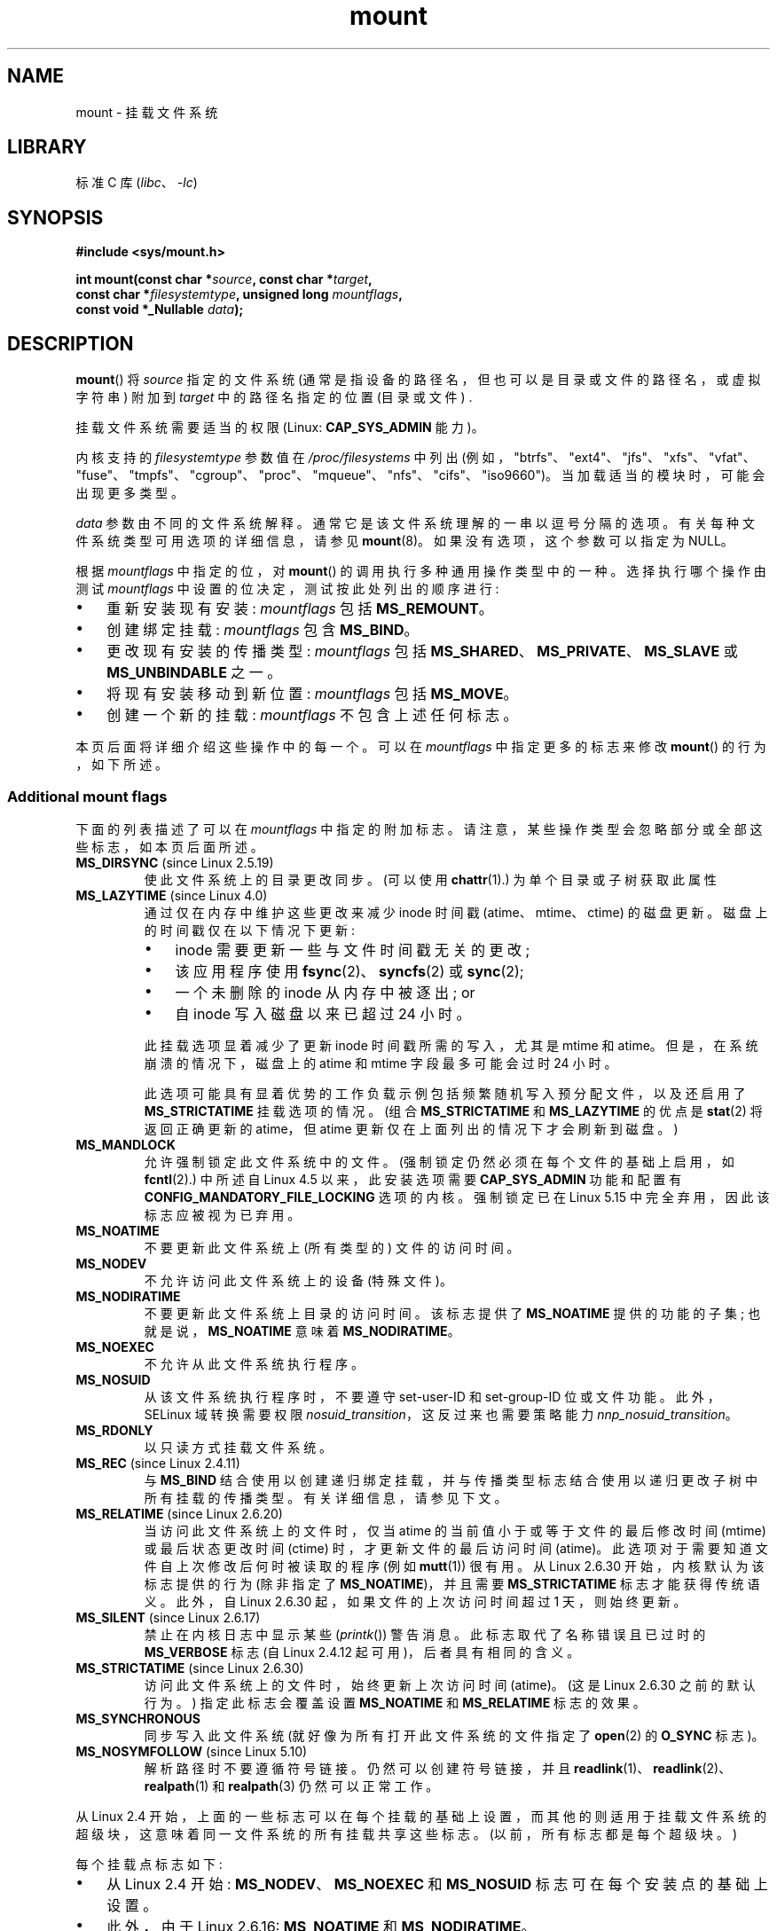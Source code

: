.\" -*- coding: UTF-8 -*-
.\" Copyright (C) 1993 Rickard E. Faith <faith@cs.unc.edu>
.\" and Copyright (C) 1994 Andries E. Brouwer <aeb@cwi.nl>
.\" and Copyright (C) 2002, 2005, 2016 Michael Kerrisk <mtk.manpages@gmail.com>
.\"
.\" SPDX-License-Identifier: Linux-man-pages-copyleft
.\"
.\" Modified 1996-11-04 by Eric S. Raymond <esr@thyrsus.com>
.\" Modified 2001-10-13 by Michael Kerrisk <mtk.manpages@gmail.com>
.\"	Added note on historical behavior of MS_NOSUID
.\" Modified 2002-05-16 by Michael Kerrisk <mtk.manpages@gmail.com>
.\"	Extensive changes and additions
.\" Modified 2002-05-27 by aeb
.\" Modified 2002-06-11 by Michael Kerrisk <mtk.manpages@gmail.com>
.\"	Enhanced descriptions of MS_MOVE, MS_BIND, and MS_REMOUNT
.\" Modified 2004-06-17 by Michael Kerrisk <mtk.manpages@gmail.com>
.\" 2005-05-18, mtk, Added MNT_EXPIRE, plus a few other tidy-ups.
.\" 2008-10-06, mtk: move umount*() material into separate umount.2 page.
.\" 2008-10-06, mtk: Add discussion of namespaces.
.\"
.\"*******************************************************************
.\"
.\" This file was generated with po4a. Translate the source file.
.\"
.\"*******************************************************************
.TH mount 2 2023\-02\-05 "Linux man\-pages 6.03" 
.SH NAME
mount \- 挂载文件系统
.SH LIBRARY
标准 C 库 (\fIlibc\fP、\fI\-lc\fP)
.SH SYNOPSIS
.nf
\fB#include <sys/mount.h>\fP
.PP
\fBint mount(const char *\fP\fIsource\fP\fB, const char *\fP\fItarget\fP\fB,\fP
\fB          const char *\fP\fIfilesystemtype\fP\fB, unsigned long \fP\fImountflags\fP\fB,\fP
\fB          const void *_Nullable \fP\fIdata\fP\fB);\fP
.fi
.SH DESCRIPTION
\fBmount\fP() 将 \fIsource\fP 指定的文件系统 (通常是指设备的路径名，但也可以是目录或文件的路径名，或虚拟字符串) 附加到
\fItarget\fP 中的路径名指定的位置 (目录或文件) .
.PP
挂载文件系统需要适当的权限 (Linux: \fBCAP_SYS_ADMIN\fP 能力)。
.PP
内核支持的 \fIfilesystemtype\fP 参数值在 \fI/proc/filesystems\fP 中列出
(例如，"btrfs"、"ext4"、"jfs"、"xfs"、"vfat"、"fuse"、"tmpfs"、"cgroup"、"proc"、"mqueue"、"nfs"、"cifs"、"iso9660")。
当加载适当的模块时，可能会出现更多类型。
.PP
\fIdata\fP 参数由不同的文件系统解释。 通常它是该文件系统理解的一串以逗号分隔的选项。 有关每种文件系统类型可用选项的详细信息，请参见
\fBmount\fP(8)。 如果没有选项，这个参数可以指定为 NULL。
.PP
根据 \fImountflags\fP 中指定的位，对 \fBmount\fP() 的调用执行多种通用操作类型中的一种。 选择执行哪个操作由测试
\fImountflags\fP 中设置的位决定，测试按此处列出的顺序进行:
.IP \[bu] 3
重新安装现有安装: \fImountflags\fP 包括 \fBMS_REMOUNT\fP。
.IP \[bu]
创建绑定挂载: \fImountflags\fP 包含 \fBMS_BIND\fP。
.IP \[bu]
更改现有安装的传播类型: \fImountflags\fP 包括 \fBMS_SHARED\fP、\fBMS_PRIVATE\fP、\fBMS_SLAVE\fP 或
\fBMS_UNBINDABLE\fP 之一。
.IP \[bu]
将现有安装移动到新位置: \fImountflags\fP 包括 \fBMS_MOVE\fP。
.IP \[bu]
创建一个新的挂载: \fImountflags\fP 不包含上述任何标志。
.PP
.\"
本页后面将详细介绍这些操作中的每一个。 可以在 \fImountflags\fP 中指定更多的标志来修改 \fBmount\fP() 的行为，如下所述。
.SS "Additional mount flags"
.\"
.\" FIXME 2.6.25 Added MS_I_VERSION, which needs to be documented.
.\" commit 7a224228ed79d587ece2304869000aad1b8e97dd
.\" (This is a per-superblock flag)
.\"
下面的列表描述了可以在 \fImountflags\fP 中指定的附加标志。 请注意，某些操作类型会忽略部分或全部这些标志，如本页后面所述。
.TP 
\fBMS_DIRSYNC\fP (since Linux 2.5.19)
使此文件系统上的目录更改同步。 (可以使用 \fBchattr\fP(1).) 为单个目录或子树获取此属性
.TP 
\fBMS_LAZYTIME\fP (since Linux 4.0)
.\" commit 0ae45f63d4ef8d8eeec49c7d8b44a1775fff13e8
.\" commit fe032c422c5ba562ba9c2d316f55e258e03259c6
.\" commit a26f49926da938f47561f386be56a83dd37a496d
通过仅在内存中维护这些更改来减少 inode 时间戳 (atime、mtime、ctime) 的磁盘更新。 磁盘上的时间戳仅在以下情况下更新:
.RS
.IP \[bu] 3
inode 需要更新一些与文件时间戳无关的更改;
.IP \[bu]
该应用程序使用 \fBfsync\fP(2)、\fBsyncfs\fP(2) 或 \fBsync\fP(2);
.IP \[bu]
一个未删除的 inode 从内存中被逐出; or
.IP \[bu]
自 inode 写入磁盘以来已超过 24 小时。
.RE
.IP
此挂载选项显着减少了更新 inode 时间戳所需的写入，尤其是 mtime 和 atime。 但是，在系统崩溃的情况下，磁盘上的 atime 和
mtime 字段最多可能会过时 24 小时。
.IP
此选项可能具有显着优势的工作负载示例包括频繁随机写入预分配文件，以及还启用了 \fBMS_STRICTATIME\fP 挂载选项的情况。 (组合
\fBMS_STRICTATIME\fP 和 \fBMS_LAZYTIME\fP 的优点是 \fBstat\fP(2) 将返回正确更新的 atime，但 atime
更新仅在上面列出的情况下才会刷新到磁盘。)
.TP 
\fBMS_MANDLOCK\fP
.\" commit 95ace75414f312f9a7b93d873f386987b92a5301
允许强制锁定此文件系统中的文件。 (强制锁定仍然必须在每个文件的基础上启用，如 \fBfcntl\fP(2).) 中所述自 Linux 4.5
以来，此安装选项需要 \fBCAP_SYS_ADMIN\fP 功能和配置有 \fBCONFIG_MANDATORY_FILE_LOCKING\fP 选项的内核。
强制锁定已在 Linux 5.15 中完全弃用，因此该标志应被视为已弃用。
.TP 
\fBMS_NOATIME\fP
不要更新此文件系统上 (所有类型的) 文件的访问时间。
.TP 
\fBMS_NODEV\fP
不允许访问此文件系统上的设备 (特殊文件)。
.TP 
\fBMS_NODIRATIME\fP
不要更新此文件系统上目录的访问时间。 该标志提供了 \fBMS_NOATIME\fP 提供的功能的子集; 也就是说，\fBMS_NOATIME\fP 意味着
\fBMS_NODIRATIME\fP。
.TP 
\fBMS_NOEXEC\fP
.\" (Possibly useful for a filesystem that contains non-Linux executables.
.\" Often used as a security feature, e.g., to make sure that restricted
.\" users cannot execute files uploaded using ftp or so.)
不允许从此文件系统执行程序。
.TP 
\fBMS_NOSUID\fP
.\" (This is a security feature to prevent users executing set-user-ID and
.\" set-group-ID programs from removable disk devices.)
从该文件系统执行程序时，不要遵守 set\-user\-ID 和 set\-group\-ID 位或文件功能。 此外，SELinux 域转换需要权限
\fInosuid_transition\fP，这反过来也需要策略能力 \fInnp_nosuid_transition\fP。
.TP 
\fBMS_RDONLY\fP
以只读方式挂载文件系统。
.TP 
\fBMS_REC\fP (since Linux 2.4.11)
与 \fBMS_BIND\fP 结合使用以创建递归绑定挂载，并与传播类型标志结合使用以递归更改子树中所有挂载的传播类型。 有关详细信息，请参见下文。
.TP 
\fBMS_RELATIME\fP (since Linux 2.6.20)
.\" Matthew Garrett notes in the patch that added this behavior
.\" that this lets utilities such as tmpreaper (which deletes
.\" files based on last access time) work correctly.
当访问此文件系统上的文件时，仅当 atime 的当前值小于或等于文件的最后修改时间 (mtime) 或最后状态更改时间 (ctime)
时，才更新文件的最后访问时间 (atime)。 此选项对于需要知道文件自上次修改后何时被读取的程序 (例如 \fBmutt\fP(1)) 很有用。 从
Linux 2.6.30 开始，内核默认为该标志提供的行为 (除非指定了 \fBMS_NOATIME\fP)，并且需要 \fBMS_STRICTATIME\fP
标志才能获得传统语义。 此外，自 Linux 2.6.30 起，如果文件的上次访问时间超过 1 天，则始终更新。
.TP 
\fBMS_SILENT\fP (since Linux 2.6.17)
禁止在内核日志中显示某些 (\fIprintk\fP()) 警告消息。 此标志取代了名称错误且已过时的 \fBMS_VERBOSE\fP 标志 (自 Linux
2.4.12 起可用)，后者具有相同的含义。
.TP 
\fBMS_STRICTATIME\fP (since Linux 2.6.30)
访问此文件系统上的文件时，始终更新上次访问时间 (atime)。 (这是 Linux 2.6.30 之前的默认行为。) 指定此标志会覆盖设置
\fBMS_NOATIME\fP 和 \fBMS_RELATIME\fP 标志的效果。
.TP 
\fBMS_SYNCHRONOUS\fP
同步写入此文件系统 (就好像为所有打开此文件系统的文件指定了 \fBopen\fP(2) 的 \fBO_SYNC\fP 标志)。
.TP 
\fBMS_NOSYMFOLLOW\fP (since Linux 5.10)
.\" dab741e0e02bd3c4f5e2e97be74b39df2523fc6e
解析路径时不要遵循符号链接。 仍然可以创建符号链接，并且 \fBreadlink\fP(1)、\fBreadlink\fP(2)、\fBrealpath\fP(1) 和
\fBrealpath\fP(3) 仍然可以正常工作。
.PP
从 Linux 2.4
开始，上面的一些标志可以在每个挂载的基础上设置，而其他的则适用于挂载文件系统的超级块，这意味着同一文件系统的所有挂载共享这些标志。
(以前，所有标志都是每个超级块。)
.PP
每个挂载点标志如下:
.IP \[bu] 3
从 Linux 2.4 开始: \fBMS_NODEV\fP、\fBMS_NOEXEC\fP 和 \fBMS_NOSUID\fP 标志可在每个安装点的基础上设置。
.IP \[bu]
此外，由于 Linux 2.6.16: \fBMS_NOATIME\fP 和 \fBMS_NODIRATIME\fP。
.IP \[bu]
此外，由于 Linux 2.6.20: \fBMS_RELATIME\fP。
.PP
.\" And MS_I_VERSION?
以下标志是每个超级块的: \fBMS_DIRSYNC\fP、\fBMS_LAZYTIME\fP、\fBMS_MANDLOCK\fP、\fBMS_SILENT\fP 和
\fBMS_SYNCHRONOUS\fP。 这些标志的初始设置在文件系统的第一次挂载时确定，并将由同一文件系统的所有后续挂载共享。
随后，可以通过重新安装操作更改标志的设置 (见下文)。 此类更改将通过与文件系统关联的所有挂载可见。
.PP
.\"
从 Linux 2.6.16 开始，\fBMS_RDONLY\fP 可以在每个挂载点以及底层文件系统超级块上设置或清除。
仅当文件系统和挂载点都未标记为只读时，挂载的文件系统才可写。
.SS "Remounting an existing mount"
可以通过在 \fImountflags\fP 中指定 \fBMS_REMOUNT\fP 来重新安装现有安装。 这允许您更改现有安装的 \fImountflags\fP 和
\fIdata\fP，而无需卸载并重新安装文件系统。 \fItarget\fP 应与初始 \fBmount\fP() 调用中指定的值相同。
.PP
\fIsource\fP 和 \fIfilesystemtype\fP 参数被忽略。
.PP
\fImountflags\fP 和 \fIdata\fP 参数应与原始 \fBmount\fP() 调用中使用的值相匹配，但有意更改的参数除外。
.PP
.\" FIXME
.\" MS_LAZYTIME seems to be available only on a few filesystems,
.\" and on ext4, it seems (from experiment that this flag
.\" can only be enabled (but not disabled) on a remount.
.\" The following code in ext4_remount() (kernel 4.17) seems to
.\" confirm this:
.\"
.\"        if (*flags & SB_LAZYTIME)
.\"                sb->s_flags |= SB_LAZYTIME;
.\" See the definition of MS_RMT_MASK in include/uapi/linux/fs.h,
.\" which excludes MS_DIRSYNC and MS_SILENT, although SB_DIRSYNC
.\" and SB_SILENT are split out as per-superblock flags in do_mount()
.\" (Linux 4.17 source code)
以下 \fImountflags\fP 可以改变:
\fBMS_LAZYTIME\fP、\fBMS_MANDLOCK\fP、\fBMS_NOATIME\fP、\fBMS_NODEV\fP、\fBMS_NODIRATIME\fP、\fBMS_NOEXEC\fP、\fBMS_NOSUID\fP、\fBMS_RELATIME\fP、\fBMS_RDONLY\fP、\fBMS_STRICTATIME\fP
(其作用是清除 \fBMS_NOATIME\fP 和 \fBMS_RELATIME\fP 标志位) 和 \fBMS_SYNCHRONOUS\fP。 在重新安装期间尝试更改
\fBMS_DIRSYNC\fP 和 \fBMS_SILENT\fP 标志的设置将被忽略。 请注意，每个超级块标志的更改通过关联文件系统的所有挂载都是可见的
(因为每个超级块标志由所有挂载共享)。
.PP
.\" commit ffbc6f0ead47fa5a1dc9642b0331cb75c20a640e
自 Linux 3.17 起，如果 \fImountflags\fP 中未指定
\fBMS_NOATIME\fP、\fBMS_NODIRATIME\fP、\fBMS_RELATIME\fP 或
\fBMS_STRICTATIME\fP，则重新挂载操作会保留这些标志的现有值 (而不是默认为 \fBMS_RELATIME\fP)。
.PP
.\" See https://lwn.net/Articles/281157/
从 Linux 2.6.26 开始，\fBMS_REMOUNT\fP 标志可以与 \fBMS_BIND\fP 一起使用以仅修改每个挂载点标志。
这对于在不更改底层文件系统的情况下设置或清除挂载上的 "read\-only" 标志特别有用。 将 \fImountflags\fP 指定为:
.PP
.in +4n
.EX
MS_REMOUNT | MS_BIND | MS_RDONLY
.EE
.in
.PP
.\"
将使通过此挂载点的访问变为只读，而不会影响其他挂载。
.SS "Creating a bind mount"
.\" since Linux 2.4.0-test9
如果 \fImountflags\fP 包含 \fBMS_BIND\fP (自 Linux 2.4 起可用)，则执行绑定安装。
绑定挂载使文件或目录子树在单个目录层次结构中的另一点可见。 绑定挂载可能跨越文件系统边界并跨越 \fBchroot\fP(2) 监狱。
.PP
\fIfilesystemtype\fP 和 \fIdata\fP 参数被忽略。
.PP
\fImountflags\fP 参数中的其余位 (\fBMS_REC\fP 除外，如下所述) 也将被忽略。 (绑定挂载与底层挂载具有相同的挂载选项。)
但是，请参见上面关于重新挂载的讨论，了解将现有绑定挂载设置为只读的方法。
.PP
.\"
默认情况下，当一个目录被绑定挂载时，只有那个目录被挂载; 如果目录树下有任何子挂载，则它们不是绑定挂载的。 如果还指定了 \fBMS_REC\fP
标志，则执行递归绑定挂载操作: \fIsource\fP 子树下的所有子挂载 (不可绑定挂载除外) 也绑定挂载到 \fItarget\fP 子树中的相应位置。
.SS "Changing the propagation type of an existing mount"
如果 \fImountflags\fP 包括 \fBMS_SHARED\fP、\fBMS_PRIVATE\fP、\fBMS_SLAVE\fP 或
\fBMS_UNBINDABLE\fP 之一 (自 Linux 2.6.15 起全部可用)，则现有安装的传播类型将更改。
如果指定了这些标志中的多个，则会产生错误。
.PP
在更改传播类型时可以指定的唯一其他标志是 \fBMS_REC\fP (如下所述) 和 \fBMS_SILENT\fP (被忽略)。
.PP
\fIsource\fP、\fIfilesystemtype\fP 和 \fIdata\fP 参数被忽略。
.PP
传播类型标志的含义如下:
.TP 
\fBMS_SHARED\fP
共享此坐骑。 紧接此挂载下的挂载和卸载事件将传播到属于此挂载对等组成员的其他挂载。
这里的传播意味着相同的挂载或卸载将自动发生在对等组中的所有其他挂载下。 相反，在对等挂载下发生的挂载和卸载事件将传播到此挂载。
.TP 
\fBMS_PRIVATE\fP
将此安装设为私有。 装载和卸载事件不会传播进出此装载。
.TP 
\fBMS_SLAVE\fP
如果这是一个共享挂载，它是包含其他成员的对等组的成员，请将其转换为从属挂载。
如果这是一个共享挂载，它是不包含其他成员的对等组的成员，请将其转换为私有挂载。 否则，安装的传播类型保持不变。
.IP
当挂载是从属时，挂载和卸载事件从它以前所属的 (master) 共享对等组传播到此挂载。 此挂载下的挂载和卸载事件不会传播到任何对等点。
.IP
挂载可以是另一个对等组的从属，同时与它所属的对等组共享挂载和卸载事件。
.TP 
\fBMS_UNBINDABLE\fP
使这个坐骑不可绑定。 这就像一个私有挂载，此外这个挂载不能绑定挂载。 当在目录子树上执行递归绑定安装 (\fBmount\fP() (带有
\fBMS_BIND\fP 和 \fBMS_REC\fP 标志) 时，在复制该子树以生成目标子树时，子树内任何不可绑定的安装都将自动修剪 (即不复制)。
.PP
默认情况下，更改传播类型只会影响 \fItarget\fP 安装。 如果在 \fImountflags\fP 中也指定了 \fBMS_REC\fP 标志，则
\fItarget\fP 下所有挂载的传播类型也会更改。
.PP
.\"
有关挂载传播类型 (包括分配给新挂载的默认传播类型) 的更多详细信息，请参见 \fBmount_namespaces\fP(7)。
.SS "Moving a mount"
如果 \fImountflags\fP 包含标志 \fBMS_MOVE\fP (自 Linux 2.4.18 起可用)，则移动子树: \fIsource\fP
指定现有安装，\fItarget\fP 指定该安装要重新定位到的新位置。 移动是原子的: 在任何时候都不会卸载子树。
.PP
.\"
\fImountflags\fP 参数中的其余位将被忽略，\fIfilesystemtype\fP 和 \fIdata\fP 参数也是如此。
.SS "Creating a new mount"
如果在 \fImountflags\fP 中未指定
\fBMS_REMOUNT\fP、\fBMS_BIND\fP、\fBMS_MOVE\fP、\fBMS_SHARED\fP、\fBMS_PRIVATE\fP、\fBMS_SLAVE\fP 或
\fBMS_UNBINDABLE\fP，则 \fBmount\fP() 将执行其默认操作: 创建新安装。 \fIsource\fP 指定新挂载的源，\fItarget\fP
指定创建挂载点的目录。
.PP
.\"
使用 \fIfilesystemtype\fP 和 \fIdata\fP 参数，并且可以在 \fImountflags\fP 中指定更多的位来修改调用的行为。
.SH "RETURN VALUE"
成功时，返回零。 出错时返回 \-1，并设置 \fIerrno\fP 以指示错误。
.SH ERRORS
下面给出的错误值是由与文件系统类型无关的错误引起的。 每种文件系统类型都可能有自己的特殊错误和特殊行为。 有关详细信息，请参见 Linux 内核源代码。
.TP 
\fBEACCES\fP
路径的组成部分不可搜索。 (另见 \fBpath_resolution\fP(7).)
.TP 
\fBEACCES\fP
尝试在未提供 \fBMS_RDONLY\fP 标志的情况下安装只读文件系统。
.IP
由于各种原因，文件系统可能是只读的，包括: 它驻留在只读光盘上; 它驻留在具有已设置为将设备标记为只读的物理开关的设备上;
文件系统实现是在只读支持下编译的; 或者在最初安装文件系统时检测到错误，因此它被标记为只读并且不能重新安装为读写 (直到错误被修复)。
.IP
一些文件系统在尝试挂载只读文件系统时返回错误 \fBEROFS\fP。
.TP 
\fBEACCES\fP
.\" mtk: Probably: write permission is required for MS_BIND, with
.\" the error EPERM if not present; CAP_DAC_OVERRIDE is required.
块设备 \fIsource\fP 位于使用 \fBMS_NODEV\fP 选项安装的文件系统上。
.TP 
\fBEBUSY\fP
尝试将新挂载直接堆叠到在此挂载命名空间中创建的具有相同 \fIsource\fP 和 \fItarget\fP 的现有挂载点之上。
.TP 
\fBEBUSY\fP
\fIsource\fP 不能以只读方式重新挂载，因为它仍然保持打开以供写入的文件。
.TP 
\fBEFAULT\fP
其中一个指针参数指向用户地址空间之外。
.TP 
\fBEINVAL\fP
\fIsource\fP 有一个无效的超级块。
.TP 
\fBEINVAL\fP
已尝试重新安装操作 (\fBMS_REMOUNT\fP)，但 \fIsource\fP 尚未安装到 \fItarget\fP 上。
.TP 
\fBEINVAL\fP
尝试了移动操作 (\fBMS_MOVE\fP)，但 \fIsource\fP 下的安装树包含不可绑定的安装，而 \fItarget\fP 是传播类型为
\fBMS_SHARED\fP 的安装。
.TP 
\fBEINVAL\fP
尝试了移动操作 (\fBMS_MOVE\fP)，但 \fIsource\fP 装载的父装载具有传播类型 \fBMS_SHARED\fP。
.TP 
\fBEINVAL\fP
尝试移动操作 (\fBMS_MOVE\fP)，但 \fIsource\fP 不是安装，或者是 \[aq]/\[aq]。
.TP 
\fBEINVAL\fP
.\" See commit 8823c079ba7136dc1948d6f6dcb5f8022bde438e
请求绑定操作 (\fBMS_BIND\fP)，其中 \fIsource\fP 引用挂载命名空间魔术链接 (即 \fI/proc/[pid]/ns/mnt\fP
魔术链接或绑定挂载到此类链接) 并且 \fItarget\fP 的父挂载的传播类型为
\fBMS_SHARED\fP，但请求绑定挂载的传播可能会导致循环依赖，从而阻止挂载命名空间被释放。
.TP 
\fBEINVAL\fP
\fImountflags\fP 包括 \fBMS_SHARED\fP、\fBMS_PRIVATE\fP、\fBMS_SLAVE\fP 或 \fBMS_UNBINDABLE\fP
中的一个以上。
.TP 
\fBEINVAL\fP
\fImountflags\fP 包括 \fBMS_SHARED\fP、\fBMS_PRIVATE\fP、\fBMS_SLAVE\fP 或
\fBMS_UNBINDABLE\fP，还包括 \fBMS_REC\fP 或 \fBMS_SILENT\fP 以外的标志。
.TP 
\fBEINVAL\fP
尝试绑定安装一个不可绑定的安装。
.TP 
\fBEINVAL\fP
在非特权挂载命名空间 (即，由非特权用户创建的用户命名空间拥有所有权的挂载命名空间) 中，尝试了绑定挂载操作 (\fBMS_BIND\fP) 而不指定
(\fBMS_REC\fP)，这会显示其中一个子挂载下面的文件系统树目录被绑定。
.TP 
\fBELOOP\fP
路径名解析期间遇到的链接太多。
.TP 
\fBELOOP\fP
尝试了移动操作，\fItarget\fP 是 \fIsource\fP 的后代。
.TP 
\fBEMFILE\fP
(如果不需要块设备: ) 虚拟设备表已满。
.TP 
\fBENAMETOOLONG\fP
路径名比 \fBMAXPATHLEN\fP 长。
.TP 
\fBENODEV\fP
\fIfilesystemtype\fP 未在内核中配置。
.TP 
\fBENOENT\fP
路径名为空或具有不存在的组件。
.TP 
\fBENOMEM\fP
内核无法分配空闲页面来将文件名或数据复制到其中。
.TP 
\fBENOTBLK\fP
\fIsource\fP 不是块设备 (需要一个设备)。
.TP 
\fBENOTDIR\fP
\fItarget\fP 或 \fIsource\fP 的前缀不是目录。
.TP 
\fBENXIO\fP
块设备的主编号 \fIsource\fP 越界。
.TP 
\fBEPERM\fP
调用者没有所需的权限。
.TP 
\fBEPERM\fP
尝试修改 (\fBMS_REMOUNT\fP)、\fBMS_RDONLY\fP、\fBMS_NOSUID\fP 或 \fBMS_NOEXEC\fP 标志，或 "atime"
标志之一 (\fBMS_NOATIME\fP、\fBMS_NODIRATIME\fP、\fBMS_RELATIME\fP) 现有安装，但安装已锁定; 请参见
\fBmount_namespaces\fP(7)。
.TP 
\fBEROFS\fP
尝试在未提供 \fBMS_RDONLY\fP 标志的情况下安装只读文件系统。 请参见上面的 \fBEACCES\fP。
.SH VERSIONS
.\"
\fBMS_DIRSYNC\fP、\fBMS_MOVE\fP、\fBMS_PRIVATE\fP、\fBMS_REC\fP、\fBMS_RELATIME\fP、\fBMS_SHARED\fP、\fBMS_SLAVE\fP、\fBMS_STRICTATIME\fP
和 \fBMS_UNBINDABLE\fP 的定义已添加到 glibc 2.12 的 glibc 头文件中。
.SH STANDARDS
此函数是特定于 Linux 的，不应在旨在可移植的程序中使用。
.SH NOTES
.\" Multiple mounts on same mount point: since Linux 2.3.99pre7.
由于 Linux 2.4 单个文件系统可以挂载在多个挂载点，并且多个挂载可以堆叠在同一个挂载点上。
.PP
\fImountflags\fP 参数的前 16 位可能有幻数 0xC0ED (\fBMS_MGC_VAL\fP)。 (描述中讨论的所有其他标志都占用
\fImountflags\fP.) 的低 16 位，在 Linux 2.4 之前需要指定 \fBMS_MGC_VAL\fP，但由于 Linux 2.4
不再需要，如果指定则忽略。
.PP
当一个不同的 \fBMS_SYNC\fP 添加到 \fI<mman.h>\fP 时，原来的 \fBMS_SYNC\fP 标志在 1.1.69 中被重命名为
\fBMS_SYNCHRONOUS\fP。
.PP
.\" The change is in patch-2.4.0-prerelease.
.\"
在 Linux 2.4 之前，尝试在安装有 \fBMS_NOSUID\fP 的文件系统上执行 set\-user\-ID 或 set\-group\-ID 程序将因
\fBEPERM\fP 而失败。 由于 Linux 2.4，set\-user\-ID 和 set\-group\-ID 位在这种情况下会被忽略。
.SS "Mount namespaces"
从 Linux 2.4.19 开始，Linux 提供挂载命名空间。 挂载命名空间是进程可见的一组文件系统挂载。 挂载命名空间可以 (并且通常)
在多个进程之间共享，并且一个进程对命名空间的更改 (即挂载和卸载) 对于共享同一命名空间的所有其他进程都是可见的。 (2.4.19 之前的 Linux
情况可以被认为是系统上的每个进程共享一个命名空间的情况。)
.PP
\fBfork\fP(2) 创建的子进程共享其父进程的挂载命名空间; mount 命名空间在 \fBexecve\fP(2) 中保留。
.PP
进程可以获得私有挂载命名空间，如果: 它是使用 \fBclone\fP(2) \fBCLONE_NEWNS\fP
标志创建的，在这种情况下，它的新命名空间被初始化为调用 \fBclone\fP(2) 的进程的命名空间的 \fIcopy\fP; 或者它使用
\fBCLONE_NEWNS\fP 标志调用
\fBunshare\fP(2)，这会导致调用者的挂载命名空间获得它之前与其他进程共享的命名空间的私有副本，因此调用者的 future
挂载和卸载对其他进程不可见 (子进程除外) 调用者随后创建的)，反之亦然。
.PP
.\"
有关挂载命名空间的更多详细信息，请参见 \fBmount_namespaces\fP(7)。
.SS "Parental relationship between mounts"
每个挂载都有一个父挂载。 所有挂载的整体父关系定义了一个挂载命名空间内的进程所看到的单一目录层次结构。
.PP
新挂载的父级在创建挂载时定义。 在通常情况下，新挂载的父级是包含新挂载所附加的目录或文件的文件系统的挂载。
在新坐骑堆叠在现有坐骑顶部的情况下，新坐骑的父级是堆叠在该位置的前一个坐骑。
.PP
.\"
坐骑之间的亲本关系可以通过 \fI/proc/[pid]/mountinfo\fP 文件发现 (见下文)。
.SS "/proc/[pid]/mounts and /proc/[pid]/mountinfo"
特定于 Linux 的 \fI/proc/[pid]/mounts\fP 文件公开了具有指定 ID
的进程的挂载命名空间中的挂载列表。\fI/proc/[pid]/mountinfo\fP 文件公开了更多关于挂载的信息，包括传播类型和挂载 ID
信息，这些信息使得发现挂载之间的亲本关系成为可能。 有关此文件的详细信息，请参见 \fBproc\fP(5) 和
\fBmount_namespaces\fP(7)。
.SH "SEE ALSO"
\fBmountpoint\fP(1), \fBchroot\fP(2), \fBioctl_iflags\fP(2), \fBmount_setattr\fP(2),
\fBpivot_root\fP(2), \fBumount\fP(2), \fBmount_namespaces\fP(7),
\fBpath_resolution\fP(7), \fBfindmnt\fP(8), \fBlsblk\fP(8), \fBmount\fP(8), \fBumount\fP(8)
.PP
.SH [手册页中文版]
.PP
本翻译为免费文档；阅读
.UR https://www.gnu.org/licenses/gpl-3.0.html
GNU 通用公共许可证第 3 版
.UE
或稍后的版权条款。因使用该翻译而造成的任何问题和损失完全由您承担。
.PP
该中文翻译由 wtklbm
.B <wtklbm@gmail.com>
根据个人学习需要制作。
.PP
项目地址:
.UR \fBhttps://github.com/wtklbm/manpages-chinese\fR
.ME 。
